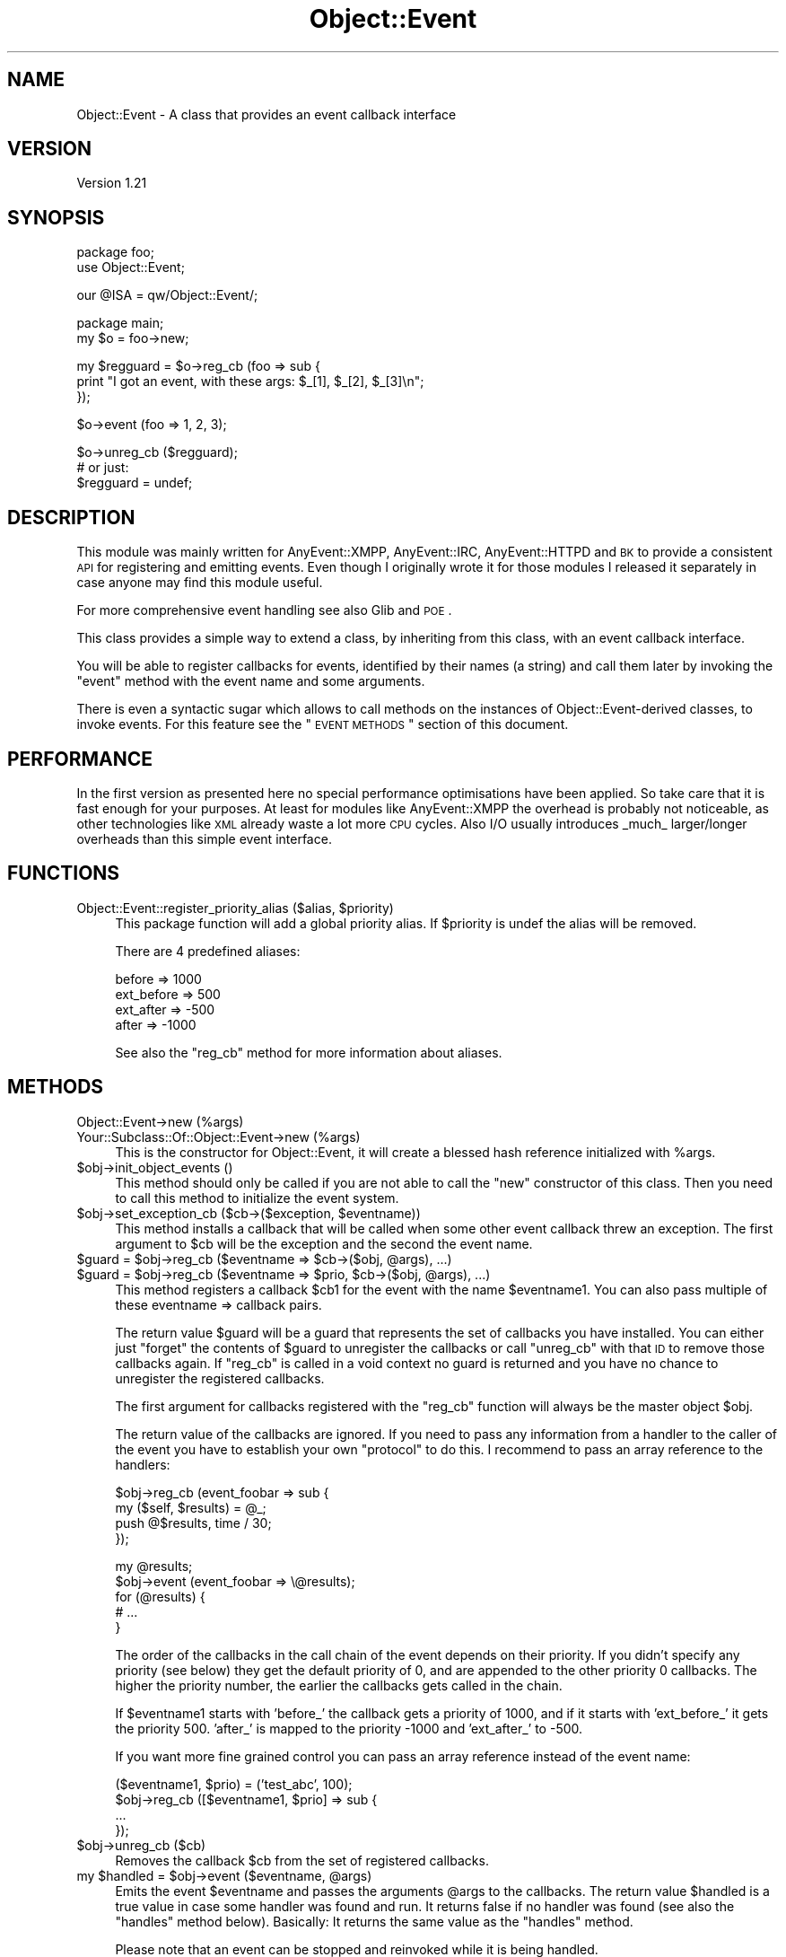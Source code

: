 .\" Automatically generated by Pod::Man v1.37, Pod::Parser v1.3
.\"
.\" Standard preamble:
.\" ========================================================================
.de Sh \" Subsection heading
.br
.if t .Sp
.ne 5
.PP
\fB\\$1\fR
.PP
..
.de Sp \" Vertical space (when we can't use .PP)
.if t .sp .5v
.if n .sp
..
.de Vb \" Begin verbatim text
.ft CW
.nf
.ne \\$1
..
.de Ve \" End verbatim text
.ft R
.fi
..
.\" Set up some character translations and predefined strings.  \*(-- will
.\" give an unbreakable dash, \*(PI will give pi, \*(L" will give a left
.\" double quote, and \*(R" will give a right double quote.  | will give a
.\" real vertical bar.  \*(C+ will give a nicer C++.  Capital omega is used to
.\" do unbreakable dashes and therefore won't be available.  \*(C` and \*(C'
.\" expand to `' in nroff, nothing in troff, for use with C<>.
.tr \(*W-|\(bv\*(Tr
.ds C+ C\v'-.1v'\h'-1p'\s-2+\h'-1p'+\s0\v'.1v'\h'-1p'
.ie n \{\
.    ds -- \(*W-
.    ds PI pi
.    if (\n(.H=4u)&(1m=24u) .ds -- \(*W\h'-12u'\(*W\h'-12u'-\" diablo 10 pitch
.    if (\n(.H=4u)&(1m=20u) .ds -- \(*W\h'-12u'\(*W\h'-8u'-\"  diablo 12 pitch
.    ds L" ""
.    ds R" ""
.    ds C` ""
.    ds C' ""
'br\}
.el\{\
.    ds -- \|\(em\|
.    ds PI \(*p
.    ds L" ``
.    ds R" ''
'br\}
.\"
.\" If the F register is turned on, we'll generate index entries on stderr for
.\" titles (.TH), headers (.SH), subsections (.Sh), items (.Ip), and index
.\" entries marked with X<> in POD.  Of course, you'll have to process the
.\" output yourself in some meaningful fashion.
.if \nF \{\
.    de IX
.    tm Index:\\$1\t\\n%\t"\\$2"
..
.    nr % 0
.    rr F
.\}
.\"
.\" For nroff, turn off justification.  Always turn off hyphenation; it makes
.\" way too many mistakes in technical documents.
.hy 0
.if n .na
.\"
.\" Accent mark definitions (@(#)ms.acc 1.5 88/02/08 SMI; from UCB 4.2).
.\" Fear.  Run.  Save yourself.  No user-serviceable parts.
.    \" fudge factors for nroff and troff
.if n \{\
.    ds #H 0
.    ds #V .8m
.    ds #F .3m
.    ds #[ \f1
.    ds #] \fP
.\}
.if t \{\
.    ds #H ((1u-(\\\\n(.fu%2u))*.13m)
.    ds #V .6m
.    ds #F 0
.    ds #[ \&
.    ds #] \&
.\}
.    \" simple accents for nroff and troff
.if n \{\
.    ds ' \&
.    ds ` \&
.    ds ^ \&
.    ds , \&
.    ds ~ ~
.    ds /
.\}
.if t \{\
.    ds ' \\k:\h'-(\\n(.wu*8/10-\*(#H)'\'\h"|\\n:u"
.    ds ` \\k:\h'-(\\n(.wu*8/10-\*(#H)'\`\h'|\\n:u'
.    ds ^ \\k:\h'-(\\n(.wu*10/11-\*(#H)'^\h'|\\n:u'
.    ds , \\k:\h'-(\\n(.wu*8/10)',\h'|\\n:u'
.    ds ~ \\k:\h'-(\\n(.wu-\*(#H-.1m)'~\h'|\\n:u'
.    ds / \\k:\h'-(\\n(.wu*8/10-\*(#H)'\z\(sl\h'|\\n:u'
.\}
.    \" troff and (daisy-wheel) nroff accents
.ds : \\k:\h'-(\\n(.wu*8/10-\*(#H+.1m+\*(#F)'\v'-\*(#V'\z.\h'.2m+\*(#F'.\h'|\\n:u'\v'\*(#V'
.ds 8 \h'\*(#H'\(*b\h'-\*(#H'
.ds o \\k:\h'-(\\n(.wu+\w'\(de'u-\*(#H)/2u'\v'-.3n'\*(#[\z\(de\v'.3n'\h'|\\n:u'\*(#]
.ds d- \h'\*(#H'\(pd\h'-\w'~'u'\v'-.25m'\f2\(hy\fP\v'.25m'\h'-\*(#H'
.ds D- D\\k:\h'-\w'D'u'\v'-.11m'\z\(hy\v'.11m'\h'|\\n:u'
.ds th \*(#[\v'.3m'\s+1I\s-1\v'-.3m'\h'-(\w'I'u*2/3)'\s-1o\s+1\*(#]
.ds Th \*(#[\s+2I\s-2\h'-\w'I'u*3/5'\v'-.3m'o\v'.3m'\*(#]
.ds ae a\h'-(\w'a'u*4/10)'e
.ds Ae A\h'-(\w'A'u*4/10)'E
.    \" corrections for vroff
.if v .ds ~ \\k:\h'-(\\n(.wu*9/10-\*(#H)'\s-2\u~\d\s+2\h'|\\n:u'
.if v .ds ^ \\k:\h'-(\\n(.wu*10/11-\*(#H)'\v'-.4m'^\v'.4m'\h'|\\n:u'
.    \" for low resolution devices (crt and lpr)
.if \n(.H>23 .if \n(.V>19 \
\{\
.    ds : e
.    ds 8 ss
.    ds o a
.    ds d- d\h'-1'\(ga
.    ds D- D\h'-1'\(hy
.    ds th \o'bp'
.    ds Th \o'LP'
.    ds ae ae
.    ds Ae AE
.\}
.rm #[ #] #H #V #F C
.\" ========================================================================
.\"
.IX Title "Object::Event 3"
.TH Object::Event 3 "2009-11-05" "perl v5.8.7" "User Contributed Perl Documentation"
.SH "NAME"
Object::Event \- A class that provides an event callback interface
.SH "VERSION"
.IX Header "VERSION"
Version 1.21
.SH "SYNOPSIS"
.IX Header "SYNOPSIS"
.Vb 2
\&   package foo;
\&   use Object::Event;
.Ve
.PP
.Vb 1
\&   our @ISA = qw/Object::Event/;
.Ve
.PP
.Vb 2
\&   package main;
\&   my $o = foo\->new;
.Ve
.PP
.Vb 3
\&   my $regguard = $o\->reg_cb (foo => sub {
\&      print "I got an event, with these args: $_[1], $_[2], $_[3]\en";
\&   });
.Ve
.PP
.Vb 1
\&   $o\->event (foo => 1, 2, 3);
.Ve
.PP
.Vb 3
\&   $o\->unreg_cb ($regguard);
\&   # or just:
\&   $regguard = undef;
.Ve
.SH "DESCRIPTION"
.IX Header "DESCRIPTION"
This module was mainly written for AnyEvent::XMPP, AnyEvent::IRC,
AnyEvent::HTTPD and \s-1BK\s0 to provide a consistent \s-1API\s0 for registering and
emitting events.  Even though I originally wrote it for those modules I released
it separately in case anyone may find this module useful.
.PP
For more comprehensive event handling see also Glib and \s-1POE\s0.
.PP
This class provides a simple way to extend a class, by inheriting from
this class, with an event callback interface.
.PP
You will be able to register callbacks for events, identified by their names (a
string) and call them later by invoking the \f(CW\*(C`event\*(C'\fR method with the event name
and some arguments. 
.PP
There is even a syntactic sugar which allows to call methods on the instances
of Object::Event\-derived classes, to invoke events.  For this feature see
the \*(L"\s-1EVENT\s0 \s-1METHODS\s0\*(R" section of this document.
.SH "PERFORMANCE"
.IX Header "PERFORMANCE"
In the first version as presented here no special performance optimisations
have been applied. So take care that it is fast enough for your purposes.  At
least for modules like AnyEvent::XMPP the overhead is probably not
noticeable, as other technologies like \s-1XML\s0 already waste a lot more \s-1CPU\s0 cycles.
Also I/O usually introduces _much_ larger/longer overheads than this simple
event interface.
.SH "FUNCTIONS"
.IX Header "FUNCTIONS"
.ie n .IP "Object::Event::register_priority_alias ($alias, $priority)" 4
.el .IP "Object::Event::register_priority_alias ($alias, \f(CW$priority\fR)" 4
.IX Item "Object::Event::register_priority_alias ($alias, $priority)"
This package function will add a global priority alias.
If \f(CW$priority\fR is undef the alias will be removed.
.Sp
There are 4 predefined aliases:
.Sp
.Vb 4
\&   before     =>  1000
\&   ext_before =>   500
\&   ext_after  =>  \-500
\&   after      => \-1000
.Ve
.Sp
See also the \f(CW\*(C`reg_cb\*(C'\fR method for more information about aliases.
.SH "METHODS"
.IX Header "METHODS"
.IP "Object::Event\->new (%args)" 4
.IX Item "Object::Event->new (%args)"
.PD 0
.IP "Your::Subclass::Of::Object::Event\->new (%args)" 4
.IX Item "Your::Subclass::Of::Object::Event->new (%args)"
.PD
This is the constructor for Object::Event,
it will create a blessed hash reference initialized with \f(CW%args\fR.
.IP "$obj\->init_object_events ()" 4
.IX Item "$obj->init_object_events ()"
This method should only be called if you are not able to call the \f(CW\*(C`new\*(C'\fR
constructor of this class. Then you need to call this method to initialize
the event system.
.ie n .IP "$obj\->set_exception_cb ($cb\->($exception, $eventname))" 4
.el .IP "$obj\->set_exception_cb ($cb\->($exception, \f(CW$eventname\fR))" 4
.IX Item "$obj->set_exception_cb ($cb->($exception, $eventname))"
This method installs a callback that will be called when some other
event callback threw an exception. The first argument to \f(CW$cb\fR
will be the exception and the second the event name.
.ie n .IP "$guard = $obj\fR\->reg_cb ($eventname => \f(CW$cb\fR\->($obj, \f(CW@args), ...)" 4
.el .IP "$guard = \f(CW$obj\fR\->reg_cb ($eventname => \f(CW$cb\fR\->($obj, \f(CW@args\fR), ...)" 4
.IX Item "$guard = $obj->reg_cb ($eventname => $cb->($obj, @args), ...)"
.PD 0
.ie n .IP "$guard = $obj\fR\->reg_cb ($eventname => \f(CW$prio\fR, \f(CW$cb\fR\->($obj, \f(CW@args), ...)" 4
.el .IP "$guard = \f(CW$obj\fR\->reg_cb ($eventname => \f(CW$prio\fR, \f(CW$cb\fR\->($obj, \f(CW@args\fR), ...)" 4
.IX Item "$guard = $obj->reg_cb ($eventname => $prio, $cb->($obj, @args), ...)"
.PD
This method registers a callback \f(CW$cb1\fR for the event with the
name \f(CW$eventname1\fR. You can also pass multiple of these eventname => callback
pairs.
.Sp
The return value \f(CW$guard\fR will be a guard that represents the set of callbacks
you have installed. You can either just \*(L"forget\*(R" the contents of \f(CW$guard\fR to
unregister the callbacks or call \f(CW\*(C`unreg_cb\*(C'\fR with that \s-1ID\s0 to remove those
callbacks again. If \f(CW\*(C`reg_cb\*(C'\fR is called in a void context no guard is returned
and you have no chance to unregister the registered callbacks.
.Sp
The first argument for callbacks registered with the \f(CW\*(C`reg_cb\*(C'\fR function will
always be the master object \f(CW$obj\fR.
.Sp
The return value of the callbacks are ignored. If you need to pass
any information from a handler to the caller of the event you have to
establish your own \*(L"protocol\*(R" to do this. I recommend to pass an array
reference to the handlers:
.Sp
.Vb 4
\&   $obj\->reg_cb (event_foobar => sub {
\&      my ($self, $results) = @_;
\&      push @$results, time / 30;
\&   });
.Ve
.Sp
.Vb 5
\&   my @results;
\&   $obj\->event (event_foobar => \e@results);
\&   for (@results) {
\&      # ...
\&   }
.Ve
.Sp
The order of the callbacks in the call chain of the event depends on their
priority. If you didn't specify any priority (see below) they get the default
priority of 0, and are appended to the other priority 0 callbacks.
The higher the priority number, the earlier the callbacks gets called in the chain.
.Sp
If \f(CW$eventname1\fR starts with \f(CW'before_'\fR the callback gets a priority
of 1000, and if it starts with \f(CW'ext_before_'\fR it gets the priority 500.
\&\f(CW'after_'\fR is mapped to the priority \-1000 and \f(CW'ext_after_'\fR to \-500.
.Sp
If you want more fine grained control you can pass an array reference
instead of the event name:
.Sp
.Vb 4
\&   ($eventname1, $prio) = ('test_abc', 100);
\&   $obj\->reg_cb ([$eventname1, $prio] => sub {
\&      ...
\&   });
.Ve
.IP "$obj\->unreg_cb ($cb)" 4
.IX Item "$obj->unreg_cb ($cb)"
Removes the callback \f(CW$cb\fR from the set of registered callbacks.
.ie n .IP "my $handled\fR = \f(CW$obj\fR\->event ($eventname, \f(CW@args)" 4
.el .IP "my \f(CW$handled\fR = \f(CW$obj\fR\->event ($eventname, \f(CW@args\fR)" 4
.IX Item "my $handled = $obj->event ($eventname, @args)"
Emits the event \f(CW$eventname\fR and passes the arguments \f(CW@args\fR to the
callbacks. The return value \f(CW$handled\fR is a true value in case some handler
was found and run. It returns false if no handler was found (see also the
\&\f(CW\*(C`handles\*(C'\fR method below). Basically: It returns the same value as the
\&\f(CW\*(C`handles\*(C'\fR method.
.Sp
Please note that an event can be stopped and reinvoked while it is being
handled.
.Sp
See also the specification of the before and after events in \f(CW\*(C`reg_cb\*(C'\fR above.
.Sp
\&\s-1NOTE:\s0 Whenever an event is emitted the current set of callbacks registered
to that event will be used. So, if you register another event callback for the
same event that is executed at the moment, it will be called the \fBnext\fR time 
when the event is emitted. Example:
.Sp
.Vb 2
\&   $obj\->reg_cb (event_test => sub {
\&      my ($obj) = @_;
.Ve
.Sp
.Vb 2
\&      print "Test1\en";
\&      $obj\->unreg_me;
.Ve
.Sp
.Vb 6
\&      $obj\->reg_cb (event_test => sub {
\&         my ($obj) = @_;
\&         print "Test2\en";
\&         $obj\->unreg_me;
\&      });
\&   });
.Ve
.Sp
.Vb 2
\&   $obj\->event ('event_test'); # prints "Test1"
\&   $obj\->event ('event_test'); # prints "Test2"
.Ve
.ie n .IP "my $bool\fR = \f(CW$obj\->handles ($eventname)" 4
.el .IP "my \f(CW$bool\fR = \f(CW$obj\fR\->handles ($eventname)" 4
.IX Item "my $bool = $obj->handles ($eventname)"
This method returns true if any event handler has been setup for
the event \f(CW$eventname\fR.
.Sp
It returns false if that is not the case.
.IP "$obj\->event_name" 4
.IX Item "$obj->event_name"
Returns the name of the currently executed event.
.IP "$obj\->unreg_me" 4
.IX Item "$obj->unreg_me"
Unregisters the currently executed callback.
.ie n .IP "$continue_cb = $obj\->stop_event" 4
.el .IP "$continue_cb = \f(CW$obj\fR\->stop_event" 4
.IX Item "$continue_cb = $obj->stop_event"
This method stops the execution of callbacks of the current
event, and returns (in non-void context) a callback that will
let you continue the execution.
.ie n .IP "$obj\->add_forward ($obj, $cb)" 4
.el .IP "$obj\->add_forward ($obj, \f(CW$cb\fR)" 4
.IX Item "$obj->add_forward ($obj, $cb)"
\&\fB\s-1DEPRECATED:\s0 Don't use it!\fR Just for backward compatibility for AnyEvent::XMPP
version 0.4.
.IP "$obj\->remove_forward ($obj)" 4
.IX Item "$obj->remove_forward ($obj)"
\&\fB\s-1DEPRECATED:\s0 Don't use it!\fR Just for backward compatibility for AnyEvent::XMPP
version 0.4.
.IP "$obj\->remove_all_callbacks ()" 4
.IX Item "$obj->remove_all_callbacks ()"
This method removes all registered event callbacks from this object.
.IP "$obj\->events_as_string_dump ()" 4
.IX Item "$obj->events_as_string_dump ()"
This method returns a string dump of all registered event callbacks.
This method is only for debugging purposes.
.SH "EVENT METHODS"
.IX Header "EVENT METHODS"
You can define static methods in a package that act as event handler.
This is done by using Perl's attributes functionality. To make
a method act as event handler you need to add the \f(CW\*(C`event_cb\*(C'\fR attribute
to it.
.PP
\&\fB\s-1NOTE:\s0\fR Please note that for this to work the methods need to be defined at
compile time. This means that you are not able to add event handles using
\&\f(CW\*(C`AUTOLOAD\*(C'\fR!
.PP
\&\fB\s-1NOTE:\s0\fR Perl's attributes have a very basic syntax, you have to take
care to not insert any whitespace, the attribute must be a single
string that contains no whitespace. That means: \f(CW\*(C`event_cb (1)\*(C'\fR is not the
same as \f(CWevent_cb(1)\fR!
.PP
Here is an example:
.PP
.Vb 2
\&   package foo;
\&   use base qw/Object::Event/;
.Ve
.PP
.Vb 1
\&   sub test : event_cb { print "test event handler!\en" }
.Ve
.PP
.Vb 4
\&   package main;
\&   my $o = foo\->new;
\&   $o\->test ();        # prints 'test event handler!'
\&   $o\->event ('test'); # also prints 'test event handler!'!
.Ve
.PP
In case you want to set a priority use this syntax:
.PP
.Vb 1
\&   sub test : event_cb(\-1000) { ... }
.Ve
.PP
Or:
.PP
.Vb 1
\&   sub test : event_cb(after) { ... }
.Ve
.PP
You may want to have a look at the tests of the Object::Event
distribution for more examples.
.Sh "\s-1ALIASES\s0"
.IX Subsection "ALIASES"
If you want to define multiple event handlers as package method
you can use the \f(CW\*(C`event_cb\*(C'\fR attribute with an additional argument:
.PP
.Vb 2
\&   package foo;
\&   use base qw/Object::Event/;
.Ve
.PP
.Vb 3
\&   sub test : event_cb { # default prio is always 0
\&      print "middle\en";
\&   }
.Ve
.PP
.Vb 3
\&   sub test_last : event_cb(\-1,test) {
\&      print "after\en";
\&   }
.Ve
.PP
.Vb 3
\&   sub test_first : event_cb(1,test) {
\&      print "before\en";
\&   }
.Ve
.PP
.Vb 5
\&   package main;
\&   my $o = foo\->new;
\&   $o\->test ();        # prints "after\en" "middle\en" "before\en"
\&   $o\->event ('test'); # prints the same
\&   $o\->test_first ();  # also prints the same
.Ve
.PP
\&\fB\s-1NOTE:\s0\fR Please note that if you don't provide any order the methods
are sorted \fIalphabetically\fR:
.PP
.Vb 2
\&   package foo;
\&   use base qw/Object::Event/;
.Ve
.PP
.Vb 3
\&   sub test : event_cb { # default prio is always 0
\&      print "middle\en";
\&   }
.Ve
.PP
.Vb 3
\&   sub x : event_cb(, test) { # please note the empty element before the ','! 
\&      print "after\en";
\&   }
.Ve
.PP
.Vb 3
\&   sub a : event_cb(, test) {
\&      print "before\en";
\&   }
.Ve
.PP
.Vb 5
\&   package main;
\&   my $o = foo\->new;
\&   $o\->test ();        # prints "after\en" "middle\en" "before\en"
\&   $o\->event ('test'); # prints the same
\&   $o\->x ();           # also prints the same
.Ve
.Sh "\s-1ALIAS\s0 \s-1ORDERING\s0"
.IX Subsection "ALIAS ORDERING"
The ordering of how the methods event handlers are called if they
are all defined for the same event is strictly defined:
.IP "1." 4
Ordering of the methods for the same event in the inheritance hierarchy
is always dominated by the priority of the event callback.
.IP "2." 4
Then if there are multiple methods with the same priority the place in the
inheritance hierarchy defines in which order the methods are executed. The
higher up in the hierarchy the class is, the earlier it will be called.
.IP "3." 4
Inside a class the name of the method for the event decides which event is
executed first. (All if the priorities are the same)
.SH "DEBUGGING"
.IX Header "DEBUGGING"
There exists a package global variable called \f(CW$DEBUG\fR that control debugging
capabilities.
.PP
Set it to 1 to produce a slightly extended \f(CW\*(C`events_as_string_dump\*(C'\fR output.
.PP
Set it to 2 and all events will be dumped in a tree of event invocations.
.PP
You can set the variable either in your main program:
.PP
.Vb 1
\&   $Object::Event::DEBUG = 2;
.Ve
.PP
Or use the environment variable \f(CW\*(C`PERL_OBJECT_EVENT_DEBUG\*(C'\fR:
.PP
.Vb 1
\&   export PERL_OBJECT_EVENT_DEBUG=2
.Ve
.SH "AUTHOR"
.IX Header "AUTHOR"
Robin Redeker, \f(CW\*(C`<elmex at ta\-sa.org>\*(C'\fR, \s-1JID:\s0 \f(CW\*(C`<elmex at jabber.org>\*(C'\fR
.SH "SUPPORT"
.IX Header "SUPPORT"
You can find documentation for this module with the perldoc command.
.PP
.Vb 1
\&    perldoc Object::Event
.Ve
.PP
You can also look for information at:
.IP "* AnnoCPAN: Annotated \s-1CPAN\s0 documentation" 4
.IX Item "AnnoCPAN: Annotated CPAN documentation"
<http://annocpan.org/dist/Object\-Event>
.IP "* \s-1CPAN\s0 Ratings" 4
.IX Item "CPAN Ratings"
<http://cpanratings.perl.org/d/Object\-Event>
.IP "* \s-1RT:\s0 \s-1CPAN\s0's request tracker" 4
.IX Item "RT: CPAN's request tracker"
<http://rt.cpan.org/NoAuth/Bugs.html?Dist=Object\-Event>
.IP "* Search \s-1CPAN\s0" 4
.IX Item "Search CPAN"
<http://search.cpan.org/dist/Object\-Event>
.SH "ACKNOWLEDGEMENTS"
.IX Header "ACKNOWLEDGEMENTS"
Thanks go to:
.PP
.Vb 2
\&  \- Mons Anderson for suggesting the 'handles' method and
\&    the return value of the 'event' method and reporting bugs.
.Ve
.SH "COPYRIGHT & LICENSE"
.IX Header "COPYRIGHT & LICENSE"
Copyright 2009 Robin Redeker, all rights reserved.
.PP
This program is free software; you can redistribute it and/or modify it
under the same terms as Perl itself.
